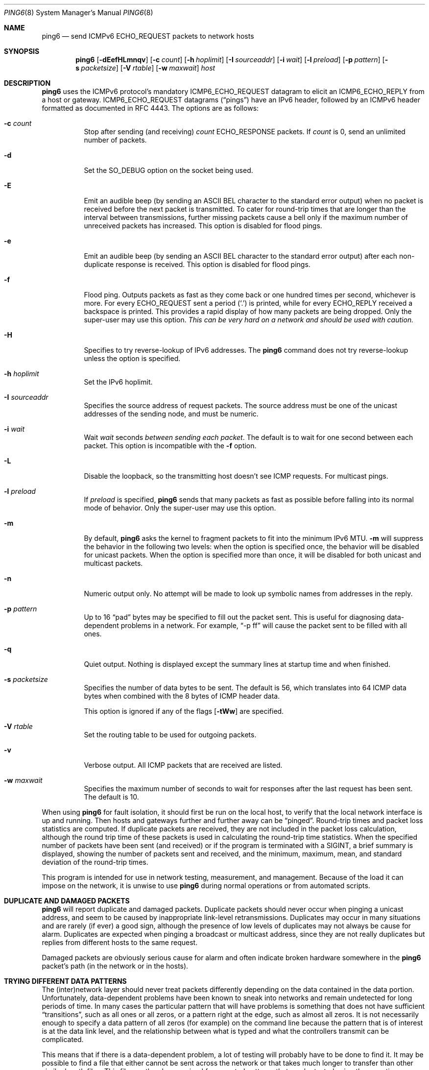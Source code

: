 .\"	$OpenBSD: ping6.8,v 1.59 2015/10/25 13:05:56 jmc Exp $
.\"	$KAME: ping6.8,v 1.57 2002/05/26 13:18:25 itojun Exp $
.\"
.\" Copyright (C) 1995, 1996, 1997, and 1998 WIDE Project.
.\" All rights reserved.
.\"
.\" Redistribution and use in source and binary forms, with or without
.\" modification, are permitted provided that the following conditions
.\" are met:
.\" 1. Redistributions of source code must retain the above copyright
.\"    notice, this list of conditions and the following disclaimer.
.\" 2. Redistributions in binary form must reproduce the above copyright
.\"    notice, this list of conditions and the following disclaimer in the
.\"    documentation and/or other materials provided with the distribution.
.\" 3. Neither the name of the project nor the names of its contributors
.\"    may be used to endorse or promote products derived from this software
.\"    without specific prior written permission.
.\"
.\" THIS SOFTWARE IS PROVIDED BY THE PROJECT AND CONTRIBUTORS ``AS IS'' AND
.\" ANY EXPRESS OR IMPLIED WARRANTIES, INCLUDING, BUT NOT LIMITED TO, THE
.\" IMPLIED WARRANTIES OF MERCHANTABILITY AND FITNESS FOR A PARTICULAR PURPOSE
.\" ARE DISCLAIMED.  IN NO EVENT SHALL THE PROJECT OR CONTRIBUTORS BE LIABLE
.\" FOR ANY DIRECT, INDIRECT, INCIDENTAL, SPECIAL, EXEMPLARY, OR CONSEQUENTIAL
.\" DAMAGES (INCLUDING, BUT NOT LIMITED TO, PROCUREMENT OF SUBSTITUTE GOODS
.\" OR SERVICES; LOSS OF USE, DATA, OR PROFITS; OR BUSINESS INTERRUPTION)
.\" HOWEVER CAUSED AND ON ANY THEORY OF LIABILITY, WHETHER IN CONTRACT, STRICT
.\" LIABILITY, OR TORT (INCLUDING NEGLIGENCE OR OTHERWISE) ARISING IN ANY WAY
.\" OUT OF THE USE OF THIS SOFTWARE, EVEN IF ADVISED OF THE POSSIBILITY OF
.\" SUCH DAMAGE.
.\"
.Dd $Mdocdate: October 25 2015 $
.Dt PING6 8
.Os
.Sh NAME
.Nm ping6
.Nd send ICMPv6 ECHO_REQUEST packets to network hosts
.Sh SYNOPSIS
.Nm ping6
.Op Fl dEefHLmnqv
.Op Fl c Ar count
.Op Fl h Ar hoplimit
.Op Fl I Ar sourceaddr
.Op Fl i Ar wait
.Op Fl l Ar preload
.Op Fl p Ar pattern
.Op Fl s Ar packetsize
.Op Fl V Ar rtable
.Op Fl w Ar maxwait
.Ar host
.Sh DESCRIPTION
.Nm
uses the
ICMPv6
protocol's mandatory
.Dv ICMP6_ECHO_REQUEST
datagram to elicit an
.Dv ICMP6_ECHO_REPLY
from a host or gateway.
.Dv ICMP6_ECHO_REQUEST
datagrams
.Pq Dq pings
have an IPv6 header,
followed by an
ICMPv6
header formatted as documented in RFC 4443.
The options are as follows:
.Bl -tag -width Ds
.It Fl c Ar count
Stop after sending
.Pq and receiving
.Ar count
.Dv ECHO_RESPONSE
packets.
If
.Ar count
is 0, send an unlimited number of packets.
.It Fl d
Set the
.Dv SO_DEBUG
option on the socket being used.
.It Fl E
Emit an audible beep (by sending an ASCII BEL character to the
standard error output) when no packet is received before the next
packet is transmitted.
To cater for round-trip times that are longer than the interval
between transmissions, further missing packets cause a bell only
if the maximum number of unreceived packets has increased.
This option is disabled for flood pings.
.It Fl e
Emit an audible beep (by sending an ASCII BEL character to the
standard error output) after each non-duplicate response is received.
This option is disabled for flood pings.
.It Fl f
Flood ping.
Outputs packets as fast as they come back or one hundred times per second,
whichever is more.
For every
.Dv ECHO_REQUEST
sent a period
.Pq Sq \&.
is printed, while for every
.Dv ECHO_REPLY
received a backspace is printed.
This provides a rapid display of how many packets are being dropped.
Only the super-user may use this option.
.Bf -emphasis
This can be very hard on a network and should be used with caution.
.Ef
.It Fl H
Specifies to try reverse-lookup of IPv6 addresses.
The
.Nm
command does not try reverse-lookup unless the option is specified.
.It Fl h Ar hoplimit
Set the IPv6 hoplimit.
.It Fl I Ar sourceaddr
Specifies the source address of request packets.
The source address must be one of the unicast addresses of the sending node,
and must be numeric.
.It Fl i Ar wait
Wait
.Ar wait
seconds
.Em between sending each packet .
The default is to wait for one second between each packet.
This option is incompatible with the
.Fl f
option.
.It Fl L
Disable the loopback, so the transmitting host doesn't see ICMP
requests.
For multicast pings.
.It Fl l Ar preload
If
.Ar preload
is specified,
.Nm
sends that many packets as fast as possible before falling into its normal
mode of behavior.
Only the super-user may use this option.
.It Fl m
By default,
.Nm
asks the kernel to fragment packets to fit into the minimum IPv6 MTU.
.Fl m
will suppress the behavior in the following two levels:
when the option is specified once, the behavior will be disabled for
unicast packets.
When the option is specified more than once, it will be disabled for both
unicast and multicast packets.
.It Fl n
Numeric output only.
No attempt will be made to look up symbolic names from addresses in the reply.
.It Fl p Ar pattern
Up to 16
.Dq pad
bytes may be specified to fill out the packet sent.
This is useful for diagnosing data-dependent problems in a network.
For example,
.Dq -p ff
will cause the packet sent to be filled with all
ones.
.\" new ipsec
.\".It Fl P Ar policy
.\".Ar policy
.\"specifies IPsec policy to be used for the probe.
.It Fl q
Quiet output.
Nothing is displayed except the summary lines at startup time and
when finished.
.\".It Fl R
.\"Make the kernel believe that the target
.\".Ar host
.\".Po
.\"or the first
.\".Ar hop
.\"if you specify
.\".Ar hops
.\".Pc
.\"is reachable, by injecting upper-layer reachability confirmation hint.
.\"The option is meaningful only if the target
.\".Ar host
.\".Pq or the first hop
.\"is a neighbor.
.It Fl s Ar packetsize
Specifies the number of data bytes to be sent.
The default is 56, which translates into 64
ICMP
data bytes when combined
with the 8 bytes of
ICMP
header data.
.Pp
This option is ignored if any of the flags
.Op Fl tWw
are specified.
.It Fl V Ar rtable
Set the routing table to be used for outgoing packets.
.It Fl v
Verbose output.
All ICMP packets
that are received are listed.
.It Fl w Ar maxwait
Specifies the maximum number of seconds to wait for responses
after the last request has been sent.
The default is 10.
.El
.Pp
When using
.Nm
for fault isolation, it should first be run on the local host, to verify
that the local network interface is up and running.
Then hosts and gateways further and further away can be
.Dq pinged .
Round-trip times and packet loss statistics are computed.
If duplicate packets are received, they are not included in the packet
loss calculation, although the round trip time of these packets is used
in calculating the round-trip time statistics.
When the specified number of packets have been sent
.Pq and received
or if the program is terminated with a
.Dv SIGINT ,
a brief summary is displayed, showing the number of packets sent and
received, and the minimum, maximum, mean, and standard deviation of
the round-trip times.
.Pp
This program is intended for use in network testing, measurement, and
management.
Because of the load it can impose on the network, it is unwise to use
.Nm
during normal operations or from automated scripts.
.\" .Sh ICMP PACKET DETAILS
.\" An IP header without options is 20 bytes.
.\" An
.\" .Tn ICMP
.\" .Tn ECHO_REQUEST
.\" packet contains an additional 8 bytes worth of
.\" .Tn ICMP
.\" header followed by an arbitrary amount of data.
.\" When a
.\" .Ar packetsize
.\" is given, this indicated the size of this extra piece of data
.\" .Pq the default is 56 .
.\" Thus the amount of data received inside of an IP packet of type
.\" .Tn ICMP
.\" .Tn ECHO_REPLY
.\" will always be 8 bytes more than the requested data space
.\" .Pq the Tn ICMP header .
.\" .Pp
.\" If the data space is at least eight bytes large,
.\" .Nm
.\" uses the first eight bytes of this space to include a timestamp which
.\" it uses in the computation of round trip times.
.\" If less than eight bytes of pad are specified, no round trip times are
.\" given.
.Sh DUPLICATE AND DAMAGED PACKETS
.Nm
will report duplicate and damaged packets.
Duplicate packets should never occur when pinging a unicast address,
and seem to be caused by
inappropriate link-level retransmissions.
Duplicates may occur in many situations and are rarely
.Pq if ever
a good sign, although the presence of low levels of duplicates may not
always be cause for alarm.
Duplicates are expected when pinging a broadcast or multicast address,
since they are not really duplicates but replies from different hosts
to the same request.
.Pp
Damaged packets are obviously serious cause for alarm and often
indicate broken hardware somewhere in the
.Nm
packet's path
.Pq in the network or in the hosts .
.Sh TRYING DIFFERENT DATA PATTERNS
The
(inter)network
layer should never treat packets differently depending on the data
contained in the data portion.
Unfortunately, data-dependent problems have been known to sneak into
networks and remain undetected for long periods of time.
In many cases the particular pattern that will have problems is something
that does not have sufficient
.Dq transitions ,
such as all ones or all zeros, or a pattern right at the edge, such as
almost all zeros.
It is not
necessarily enough to specify a data pattern of all zeros (for example)
on the command line because the pattern that is of interest is
at the data link level, and the relationship between what is typed and
what the controllers transmit can be complicated.
.Pp
This means that if there is a data-dependent problem,
a lot of testing will probably have to be done to find it.
It may be possible to find a file that either cannot
be sent across the network or that takes much longer to transfer than
other similar length files.
This file can then be examined for repeated patterns that can be tested
using the
.Fl p
option.
.Sh EXIT STATUS
.Nm
exits 0 if at least one reply is received,
and \*(Gt0 if no reply is received or an error occurred.
.Sh EXAMPLES
Normally,
.Nm
works just like
.Xr ping 8
would work; the following will send ICMPv6 echo requests to dst.foo.com:
.Bd -literal -offset indent
$ ping6 -n dst.foo.com
.Ed
.Pp
The following will send ICMPv6 echo requests to the link-local all-node
multicast address.
The packet reaches all nodes on the network link attached to the wi0
interface.
.Bd -literal -offset indent
$ ping6 ff02::1%wi0
.Ed
.Sh SEE ALSO
.Xr netstat 1 ,
.Xr icmp6 4 ,
.Xr inet6 4 ,
.Xr ip6 4 ,
.Xr ifconfig 8 ,
.Xr ping 8 ,
.Xr route6d 8 ,
.Xr traceroute6 8
.Sh STANDARDS
.Rs
.%A A. Conta
.%A S. Deering
.%A M. Gupta
.%D March 2006
.%R RFC 4443
.%T "Internet Control Message Protocol (ICMPv6) for the Internet Protocol Version 6 (IPv6) Specification"
.Re
.Sh HISTORY
The
.Xr ping 8
command first appeared in
.Bx 4.3 .
The
.Nm
command with IPv6 support first appeared in the WIDE Hydrangea IPv6
protocol stack kit.
.Sh BUGS
.\" except for bsdi
.Nm
is intentionally separate from
.Xr ping 8 .
